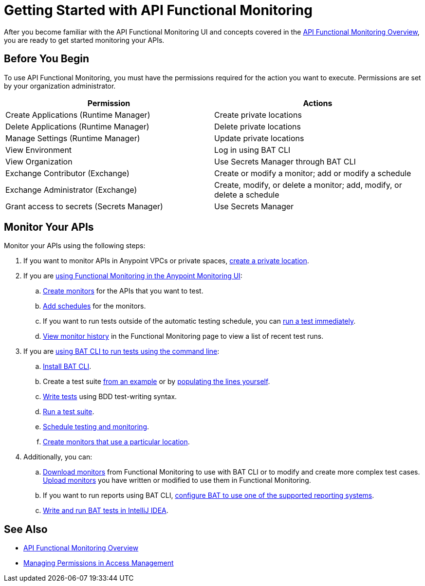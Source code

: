 = Getting Started with API Functional Monitoring

After you become familiar with the API Functional Monitoring UI and concepts covered in the xref:index.adoc[API Functional Monitoring Overview], you are ready to get started monitoring your APIs.

== Before You Begin

To use API Functional Monitoring, you must have the permissions required for the action you want to execute. Permissions are set by your organization administrator. 

[options="header,footer"]
|=======================
|Permission |Actions
|Create Applications (Runtime Manager) |Create private locations
|Delete Applications (Runtime Manager) |Delete private locations
|Manage Settings (Runtime Manager) |Update private locations
|View Environment |Log in using BAT CLI
|View Organization |Use Secrets Manager through BAT CLI
|Exchange Contributor (Exchange)| Create or modify a monitor; add or modify a schedule
|Exchange Administrator (Exchange)| Create, modify, or delete a monitor; add, modify, or delete a schedule 
|Grant access to secrets (Secrets Manager) |Use Secrets Manager
|=======================

== Monitor Your APIs

Monitor your APIs using the following steps:

. If you want to monitor APIs in Anypoint VPCs or private spaces, xref:afm-create-private-location.adoc[create a private location].

. If you are xref:afm-in-anypoint-platform.adoc[using Functional Monitoring in the Anypoint Monitoring UI]:

.. xref:afm-create-monitor.adoc[Create monitors] for the APIs that you want to test.

.. xref:afm-add-schedules.adoc[Add schedules] for the monitors.

.. If you want to run tests outside of the automatic testing schedule, you can xref:afm-run-test-now.adoc[run a test immediately].

.. xref:afm-view-test-history.adoc[View monitor history] in the Functional Monitoring page to view a list of recent test runs.

. If you are xref:bat-top.adoc[using BAT CLI to run tests using the command line]:

.. xref:afm-install-task.adoc[Install BAT CLI]. 

.. Create a test suite xref:bat-example-test-suite.adoc[from an example] or by xref:bat-start-new-project.adoc[populating the lines yourself].

.. xref:bat-write-tests-task[Write tests] using BDD test-writing syntax.

.. xref:bat-execute-task.adoc[Run a test suite].

.. xref:bat-schedule-test-task.adoc[Schedule testing and monitoring].

.. xref:bat-schedule-for-particular-location.adoc[Create monitors that use a particular location].

. Additionally, you can:

.. xref:afm-download-test.adoc[Download monitors] from Functional Monitoring to use with BAT CLI or to modify and create more complex test cases. xref:afm-upload.monitor.adoc[Upload monitors] you have written or modified to use them in Functional Monitoring.

.. If you want to run reports using BAT CLI, xref:bat-reporting-task.adoc[configure BAT to use one of the supported reporting systems].

.. xref:bat-intellij-idea.adoc[Write and run BAT tests in IntelliJ IDEA].

== See Also

* xref:index.adoc[API Functional Monitoring Overview]
* xref:access-management::managing-permissions.adoc[Managing Permissions in Access Management]